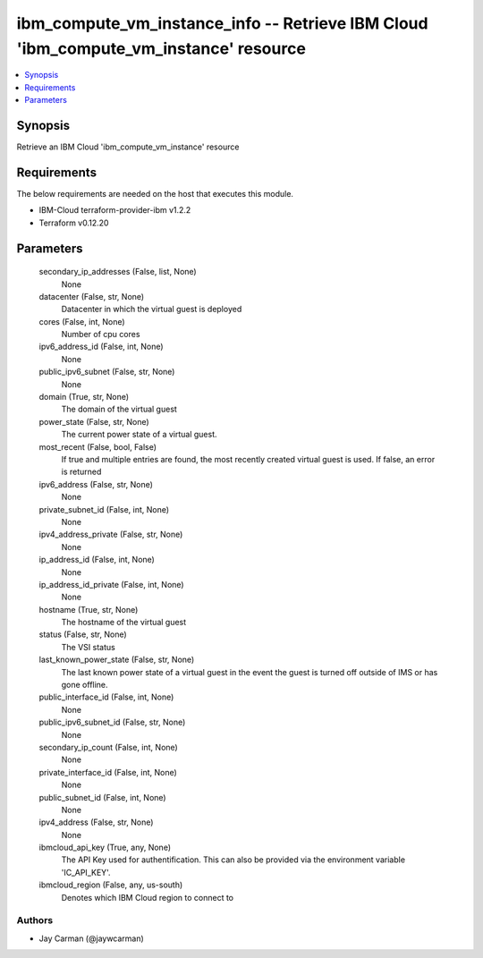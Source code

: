 
ibm_compute_vm_instance_info -- Retrieve IBM Cloud 'ibm_compute_vm_instance' resource
=====================================================================================

.. contents::
   :local:
   :depth: 1


Synopsis
--------

Retrieve an IBM Cloud 'ibm_compute_vm_instance' resource



Requirements
------------
The below requirements are needed on the host that executes this module.

- IBM-Cloud terraform-provider-ibm v1.2.2
- Terraform v0.12.20



Parameters
----------

  secondary_ip_addresses (False, list, None)
    None


  datacenter (False, str, None)
    Datacenter in which the virtual guest is deployed


  cores (False, int, None)
    Number of cpu cores


  ipv6_address_id (False, int, None)
    None


  public_ipv6_subnet (False, str, None)
    None


  domain (True, str, None)
    The domain of the virtual guest


  power_state (False, str, None)
    The current power state of a virtual guest.


  most_recent (False, bool, False)
    If true and multiple entries are found, the most recently created virtual guest is used. If false, an error is returned


  ipv6_address (False, str, None)
    None


  private_subnet_id (False, int, None)
    None


  ipv4_address_private (False, str, None)
    None


  ip_address_id (False, int, None)
    None


  ip_address_id_private (False, int, None)
    None


  hostname (True, str, None)
    The hostname of the virtual guest


  status (False, str, None)
    The VSI status


  last_known_power_state (False, str, None)
    The last known power state of a virtual guest in the event the guest is turned off outside of IMS or has gone offline.


  public_interface_id (False, int, None)
    None


  public_ipv6_subnet_id (False, str, None)
    None


  secondary_ip_count (False, int, None)
    None


  private_interface_id (False, int, None)
    None


  public_subnet_id (False, int, None)
    None


  ipv4_address (False, str, None)
    None


  ibmcloud_api_key (True, any, None)
    The API Key used for authentification. This can also be provided via the environment variable 'IC_API_KEY'.


  ibmcloud_region (False, any, us-south)
    Denotes which IBM Cloud region to connect to













Authors
~~~~~~~

- Jay Carman (@jaywcarman)

